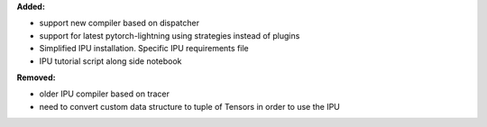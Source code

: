 **Added:**

* support new compiler based on dispatcher
* support for latest pytorch-lightning using strategies instead of plugins
* Simplified IPU installation. Specific IPU requirements file
* IPU tutorial script along side notebook

**Removed:**

* older IPU compiler based on tracer
* need to convert custom data structure to tuple of Tensors in order to use the IPU
